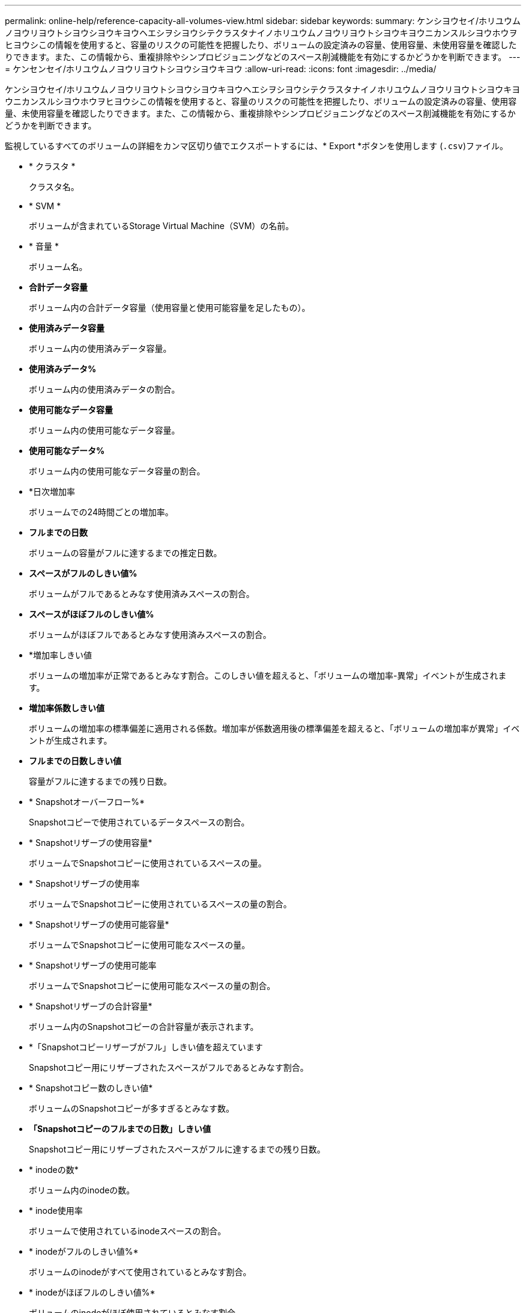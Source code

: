 ---
permalink: online-help/reference-capacity-all-volumes-view.html 
sidebar: sidebar 
keywords:  
summary: ケンシヨウセイ/ホリユウムノヨウリヨウトシヨウシヨウキヨウヘエシヲシヨウシテクラスタナイノホリユウムノヨウリヨウトシヨウキヨウニカンスルシヨウホウヲヒヨウシこの情報を使用すると、容量のリスクの可能性を把握したり、ボリュームの設定済みの容量、使用容量、未使用容量を確認したりできます。また、この情報から、重複排除やシンプロビジョニングなどのスペース削減機能を有効にするかどうかを判断できます。 
---
= ケンセンセイ/ホリユウムノヨウリヨウトシヨウシヨウキヨウ
:allow-uri-read: 
:icons: font
:imagesdir: ../media/


[role="lead"]
ケンシヨウセイ/ホリユウムノヨウリヨウトシヨウシヨウキヨウヘエシヲシヨウシテクラスタナイノホリユウムノヨウリヨウトシヨウキヨウニカンスルシヨウホウヲヒヨウシこの情報を使用すると、容量のリスクの可能性を把握したり、ボリュームの設定済みの容量、使用容量、未使用容量を確認したりできます。また、この情報から、重複排除やシンプロビジョニングなどのスペース削減機能を有効にするかどうかを判断できます。

監視しているすべてのボリュームの詳細をカンマ区切り値でエクスポートするには、* Export *ボタンを使用します (`.csv`)ファイル。

* * クラスタ *
+
クラスタ名。

* * SVM *
+
ボリュームが含まれているStorage Virtual Machine（SVM）の名前。

* * 音量 *
+
ボリューム名。

* *合計データ容量*
+
ボリューム内の合計データ容量（使用容量と使用可能容量を足したもの）。

* *使用済みデータ容量*
+
ボリューム内の使用済みデータ容量。

* *使用済みデータ%*
+
ボリューム内の使用済みデータの割合。

* *使用可能なデータ容量*
+
ボリューム内の使用可能なデータ容量。

* *使用可能なデータ%*
+
ボリューム内の使用可能なデータ容量の割合。

* *日次増加率
+
ボリュームでの24時間ごとの増加率。

* *フルまでの日数*
+
ボリュームの容量がフルに達するまでの推定日数。

* *スペースがフルのしきい値%*
+
ボリュームがフルであるとみなす使用済みスペースの割合。

* *スペースがほぼフルのしきい値%*
+
ボリュームがほぼフルであるとみなす使用済みスペースの割合。

* *増加率しきい値
+
ボリュームの増加率が正常であるとみなす割合。このしきい値を超えると、「ボリュームの増加率-異常」イベントが生成されます。

* *増加率係数しきい値*
+
ボリュームの増加率の標準偏差に適用される係数。増加率が係数適用後の標準偏差を超えると、「ボリュームの増加率が異常」イベントが生成されます。

* *フルまでの日数しきい値*
+
容量がフルに達するまでの残り日数。

* * Snapshotオーバーフロー%*
+
Snapshotコピーで使用されているデータスペースの割合。

* * Snapshotリザーブの使用容量*
+
ボリュームでSnapshotコピーに使用されているスペースの量。

* * Snapshotリザーブの使用率
+
ボリュームでSnapshotコピーに使用されているスペースの量の割合。

* * Snapshotリザーブの使用可能容量*
+
ボリュームでSnapshotコピーに使用可能なスペースの量。

* * Snapshotリザーブの使用可能率
+
ボリュームでSnapshotコピーに使用可能なスペースの量の割合。

* * Snapshotリザーブの合計容量*
+
ボリューム内のSnapshotコピーの合計容量が表示されます。

* *「Snapshotコピーリザーブがフル」しきい値を超えています
+
Snapshotコピー用にリザーブされたスペースがフルであるとみなす割合。

* * Snapshotコピー数のしきい値*
+
ボリュームのSnapshotコピーが多すぎるとみなす数。

* *「Snapshotコピーのフルまでの日数」しきい値*
+
Snapshotコピー用にリザーブされたスペースがフルに達するまでの残り日数。

* * inodeの数*
+
ボリューム内のinodeの数。

* * inode使用率
+
ボリュームで使用されているinodeスペースの割合。

* * inodeがフルのしきい値%*
+
ボリュームのinodeがすべて使用されているとみなす割合。

* * inodeがほぼフルのしきい値%*
+
ボリュームのinodeがほぼ使用されているとみなす割合。

* *クォータコミット容量*
+
ボリューム内のクォータ用にリザーブされているスペース。

* *クォータオーバーコミット容量*
+
「ボリュームクォータがオーバーコミット」イベントが生成される基準となるクォータ用のスペースの使用量。

* *クォータがオーバーコミットのしきい値%*
+
ボリュームのクォータ用のスペースがオーバーコミットされているとみなす割合。

* *クォータがほぼオーバーコミットのしきい値%*
+
ボリュームのクォータ用のスペースがほぼオーバーコミットされているとみなす割合。

* * Snapshotの自動削除*
+
Snapshotコピーの自動削除が有効か無効か。

* * 重複排除 *
+
ボリュームで重複排除が有効か無効か。

* *重複排除によるスペース削減*
+
重複排除を使用して削減されたボリュームのスペース。

* * 圧縮 *
+
ボリュームで圧縮が有効か無効か。

* *圧縮スペースの節約*
+
圧縮を使用して削減されたボリュームのスペース。

* *キャッシングポリシー*
+
選択したボリュームに関連付けられているキャッシングポリシー。

+
このポリシーは、Flash Poolのキャッシングがボリュームに対して実行される方法に関する情報を提供します。キャッシングポリシーの詳細については、健全性/ボリュームインベントリページを参照してください。

* *キャッシュの保持優先度*
+
キャッシュされたプールの保持に使用される優先度。

* * シンプロビジョニング *
+
選択したボリュームにスペースギャランティが設定されているかどうか。有効な値は「はい」と「いいえ」です

* * 自動拡張 *
+
スペースが不足したときにボリュームのサイズが自動的に拡張されるかどうか。

* * スペース保証 *
+
ボリュームに関連付けられているストレージギャランティオプション。

* *保護の役割*
+
ボリュームに設定されている保護の役割。

* * 状態 *
+
エクスポートされるボリュームの状態。

* * SnapLock タイプ *
+
ボリュームがSnapLock ボリュームかSnapLockなしのボリュームか。

* * SnapLock 有効期限*
+
SnapLock の有効期限。

* * 階層化ポリシー *
+
ボリュームに対して設定されている階層化ポリシー。FabricPool対応アグリゲートに導入した場合のみ有効です。


